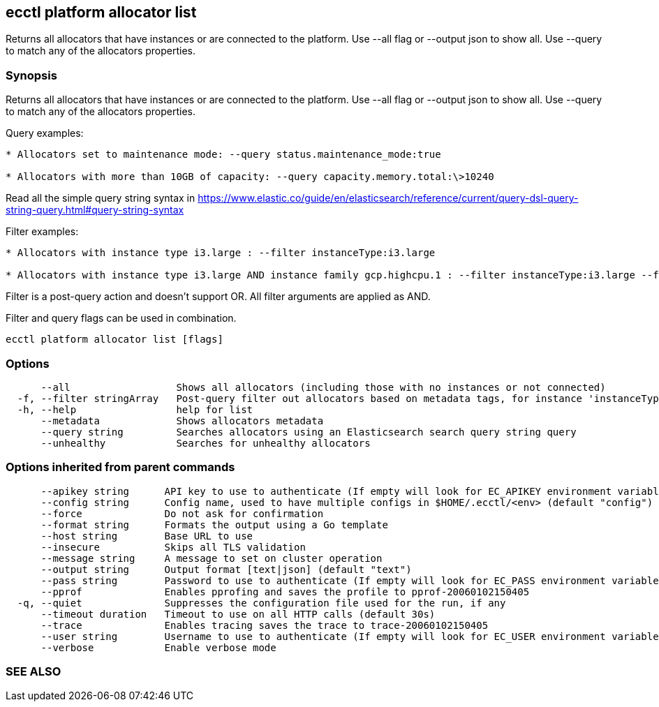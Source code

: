 == ecctl platform allocator list

Returns all allocators that have instances or are connected to the platform. Use --all flag or --output json to show all. Use --query to match any of the allocators properties.

[float]
=== Synopsis

Returns all allocators that have instances or are connected to the platform. Use --all flag or --output json to show all. Use --query to match any of the allocators properties.

Query examples:

....
* Allocators set to maintenance mode: --query status.maintenance_mode:true

* Allocators with more than 10GB of capacity: --query capacity.memory.total:\>10240
....

Read all the simple query string syntax in https://www.elastic.co/guide/en/elasticsearch/reference/current/query-dsl-query-string-query.html#query-string-syntax

Filter examples:

....
* Allocators with instance type i3.large : --filter instanceType:i3.large

* Allocators with instance type i3.large AND instance family gcp.highcpu.1 : --filter instanceType:i3.large --filter instanceFamily:gcp.highcpu.1
....

Filter is a post-query action and doesn't support OR. All filter arguments are applied as AND.

Filter and query flags can be used in combination.

----
ecctl platform allocator list [flags]
----

[float]
=== Options

----
      --all                  Shows all allocators (including those with no instances or not connected)
  -f, --filter stringArray   Post-query filter out allocators based on metadata tags, for instance 'instanceType:i3.large'
  -h, --help                 help for list
      --metadata             Shows allocators metadata
      --query string         Searches allocators using an Elasticsearch search query string query
      --unhealthy            Searches for unhealthy allocators
----

[float]
=== Options inherited from parent commands

----
      --apikey string      API key to use to authenticate (If empty will look for EC_APIKEY environment variable)
      --config string      Config name, used to have multiple configs in $HOME/.ecctl/<env> (default "config")
      --force              Do not ask for confirmation
      --format string      Formats the output using a Go template
      --host string        Base URL to use
      --insecure           Skips all TLS validation
      --message string     A message to set on cluster operation
      --output string      Output format [text|json] (default "text")
      --pass string        Password to use to authenticate (If empty will look for EC_PASS environment variable)
      --pprof              Enables pprofing and saves the profile to pprof-20060102150405
  -q, --quiet              Suppresses the configuration file used for the run, if any
      --timeout duration   Timeout to use on all HTTP calls (default 30s)
      --trace              Enables tracing saves the trace to trace-20060102150405
      --user string        Username to use to authenticate (If empty will look for EC_USER environment variable)
      --verbose            Enable verbose mode
----

[float]
=== SEE ALSO

// * xref:ecctl_platform_allocator.adoc[ecctl platform allocator]	 - Manages allocators
